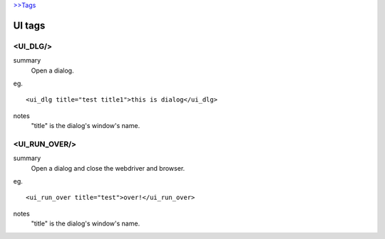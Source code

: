 `>>Tags <./tags.html>`_

UI tags
=======================

<UI_DLG/>
#######################
summary
 Open a dialog.
eg.
::
 <ui_dlg title="test title1">this is dialog</ui_dlg>
notes
 "title" is the dialog's window's name.

<UI_RUN_OVER/>
#######################
summary
 Open a dialog and close the webdriver and browser.
eg.
::
 <ui_run_over title="test">over!</ui_run_over>
notes
 "title" is the dialog's window's name.

